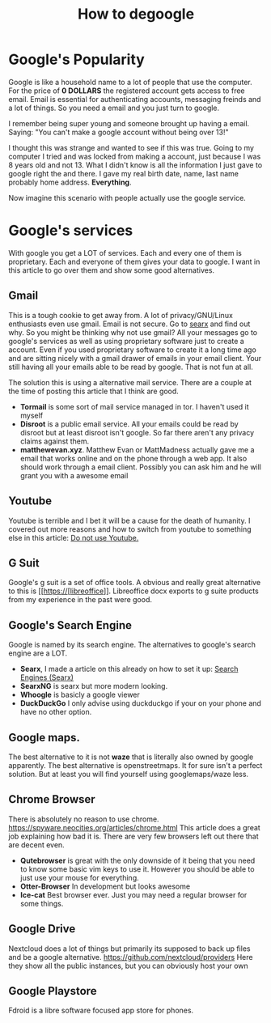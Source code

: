 #+TITLE: How to degoogle
#+HTML_HEAD: <link rel='stylesheet' type='text/css' href='styles.css' />
#+OPTIONS: html-style:nil toc:nil num:nil 

* Google's Popularity
Google is like a household name to a lot of people that use the computer. For the price of *0 DOLLARS* the registered account gets access to free email. Email is essential for authenticating accounts, messaging freinds and a lot of things. So you need a email and you just turn to google. 

I remember being super young and someone brought up having a email. Saying:
"You can't make a google account without being over 13!"

I thought this was strange and wanted to see if this was true. Going to my computer I tried and was locked from making a account, just because I was 8 years old and not 13. What I didn't know is all the information I just gave to google right the and there. I gave my real birth date, name, last name probably home address. *Everything*.

Now imagine this scenario with people actually use the google service.

* Google's services
With google you get a LOT of services. Each and every one of them is proprietary. Each and everyone of them gives your data to google. I want in this article to go over them and show some good alternatives.
** Gmail
This is a tough cookie to get away from. A lot of privacy/GNU/Linux enthusiasts even use gmail. Email is not secure. Go to [[https://anon.sx][searx]] and find out why. So you might be thinking why not use gmail? All your messages go to google's services as well as using proprietary software just to create a account. Even if you used proprietary software to create it a long time ago and are sitting nicely with a gmail drawer of emails in your email client. Your still having all your emails able to be read by google. That is not fun at all.

The solution this is using a alternative mail service. There are a couple at the time of posting this article that I think are good.

- *Tormail* is some sort of mail service managed in tor. I haven't used it myself
- *Disroot* is a public email service. All your emails could be read by disroot but at least disroot isn't google. So far there aren't any privacy claims against them.
- *matthewevan.xyz*. Matthew Evan or MattMadness actually gave me a email that works online and on the phone through a web app. It also should work through a email client. Possibly you can ask him and he will grant you with a awesome email

** Youtube
Youtube is terrible and I bet it will be a cause for the death of humanity. I covered out more reasons and how to switch from youtube to something else in this article: [[https://odysee.com/@trueauracoral:a/do-not-use-youtube:b][Do not use Youtube.]]

** G Suit
Google's g suit is a set of office tools. A obvious and really great alternative to this is [[https://[libreoffice]]. Libreoffice docx exports to g suite products from my experience in the past were good.
** Google's Search Engine
Google is named by its search engine. The alternatives to google's search engine are a LOT.

- *Searx*, I made a article on this already on how to set it up: [[https://zortazert.codeberg.page/Blog/searx.html][Search Engines (Searx)]]
- *SearxNG* is searx but more modern looking.
- *Whoogle* is basicly a google viewer
- *DuckDuckGo* I only advise using duckduckgo if your on your phone and have no other option.
** Google maps.
The best alternative to it is not *waze* that is literally also owned by google apparently. The best alternative is openstreetmaps. It for sure isn't a perfect solution. But at least you will find yourself using googlemaps/waze less.
** Chrome Browser
There is absolutely no reason to use chrome. https://spyware.neocities.org/articles/chrome.html This article does a great job explaining how bad it is. There are very few browsers left out there that are decent even.
- *Qutebrowser* is great with the only downside of it being that you need to know some basic vim keys to use it. However you should be able to just use your mouse for everything.
- *Otter-Browser* In development but looks awesome
- *Ice-cat* Best browser ever. Just you may need a regular browser for some things.
** Google Drive
Nextcloud does a lot of things but primarily its supposed to back up files and be a google alternative. https://github.com/nextcloud/providers Here they show all the public instances, but you can obviously host your own
** Google Playstore
Fdroid is a libre software focused app store for phones.

# * Troler Recommendations
# Android Auto
# Android OS
# - Ubuntu Touch
# 
# Android TV
# 
# Calendar
# - Simple Calendar
# 
# Cardboard
# 
# Chrome
# - Firefox
# 
# Chrome Enterprise
# 
# Chromebook
# - Thinkpad
# 
# Chromecast
# 
# Connected Home
# 
# Contacts
# - Simple Contacts
# 
# Digital Wellbeing
# - GNU care
# 
# Docs
# - LibreOffice
# 
# Drive
# - NextCloud
# 
# Earth
# 
# Exposure Notifications
# 
# Finance
# 
# Forms
# 
# Gboard
# 
# Gmail
# - Matthewevan.xyz
# 
# Google Alerts
# 
# Google Arts & Culture
# 
# Google Assistant
# 
# Google Authenticator
# 
# Google Chat
# 
# Google Classroom
# 
# Google Duo
# - Simple Dialer
# 
# Google Expeditions
# 
# Google Family Link
# 
# Google Fi
# 
# Google Files
# - NextCloud
# 
# Google Find My Device
# 
# Google Fit
# 
# Google Flights
# 
# Google Fonts
# - Simple Fonts
# 
# Google Groups
# 
# Google Home App
# 
# Google Input Tools
# 
# Google Lens
# 
# Google Meet
# 
# Google One
# - NextCloud
# 
# Google Pay
# 
# Google Photos
# - Simple Gallery
# 
# Google Play
# - F-Droid
# 
# Google Play Books
# 
# Google Play Games
# 
# Google Play Pass
# 
# Google Play Protect
# 
# Google Podcasts
# - AntennaPod
# 
# Google Shopping
# 
# Google Street View
# 
# Google TV
# 
# Google Tasks
# 
# Google Workspace
# 
# Hangouts
# 
# Keep
# 
# Maps
# - OpenStreet Maps
# 
# Messages
# 
# News
# 
# PhotoScan
# 
# Pixel
# 
# Pixel Buds
# 
# Pixelbook
# 
# Scholar
# 
# Search
# 
# Sheets
# 
# Sites
# 
# Slides
# 
# Snapseed

# Stadia
# 
# Tilt Brush
# 
# Translate
# 
# Travel
# 
# Voice
# 
# Waze
# 
# Wear OS by Google
# 
# YouTube
# - Invidious
# 
# YouTube Kids
# 
# YouTube Music
# 
# YouTube TV
# 
# YouTube VR                                                                                                                          
# * Ayyzee Recommendations
# Android OS
# - Ubuntu Touch
# - replicant
# 
# Android TV
# - Kodi
# - Jellyfin
# 
# Calendar
# - Simple Calendar
# 
# Cardboard
# - VRCadia
# 
# Chrome
# - Firefox
# 
# Chrome Enterprise
# 
# Chromebook
# - Thinkpad
# - FrameWork
# - Librem 15
# - System76
# 
# Chromecast
# - Raspberry Pi
# 
# Connected Home
# - Home Assistant (Open Source Not 100% libre)
# 
# Contacts
# - Simple Contacts
# 
# Digital Wellbeing
# - GNU care
# 
# Docs
# - LibreOffice
# 
# Drive
# - NextCloud
# - OWNCLOUD
# - SFTP
# 
# Earth
# - KDE Marble
# 
# Exposure Notifications
# 
# Finance
# 
# Forms
# - Nextcloud forms
# 
# Gboard
# - FlorisyBoard
# 
# Gmail
# - Matthewevan.xyz
# 
# Google Alerts
# - notify-send 🤣
# 
# Google Arts & Culture
# 
# Google Assistant
# - Home assistant
# 
# Google Authenticator
# - andOTP
# 
# Google Chat
# - Matrix
# 
# Google Classroom
# - Jitsi
# 
# Google Duo
# - Simple Dialer
# 
# Google Expeditions
# 
# Google Family Link
# 
# Google Fi
# 
# Google Files
# - NextCloud
# 
# Google Find My Device
# - Don't misplace or lose your device
# 
# Google Fit
# - Pen and paper diary
# 
# Google Flights
# 
# Google Fonts
# - Simple Fonts
# 
# Google Groups
# 
# Google Home App
# 
# Google Input Tools
# 
# Google Lens
# 
# Google Meet
# - Jitsi
# 
# Google One
# - NextCloud Hub
# 
# Google Pay
# 
# Google Photos
# - Simple Gallery
# 
# Google Play
# - F-Droid
# 
# Google Play Books
# 
# Google Play Games
# 
# Google Play Pass
# 
# Google Play Protect
# - AppArmor
# - SE-Linux
# 
# Google Podcasts
# - AntennaPod
# 
# Google Shopping
# 
# Google Street View
# 
# Google TV
# 
# Google Tasks
# 
# Google Workspace
# 
# Hangouts
# 
# Keep
# 
# Maps
# - OpenStreet Maps
# 
# Messages
# 
# News
# 
# PhotoScan
# 
# Pixel
# 
# Pixel Buds
# 
# Pixelbook
# 
# Scholar
# 
# Search
# 
# Sheets
# 
# Sites
# 
# Slides
# 
# Snapseed
# - GIMP
# - RAWTHERAPEE
# 
# Stadia
# - VNC 🤣
# 
# Tilt Brush
# 
# Translate
# 
# Travel
# 
# Voice
# 
# Waze
# 
# Wear OS by Google
# 
# YouTube
# - Invidious
# - Newpipe
# 
# YouTube Kids
# 
# YouTube Music
# 
# YouTube TV
# 
# YouTube VR